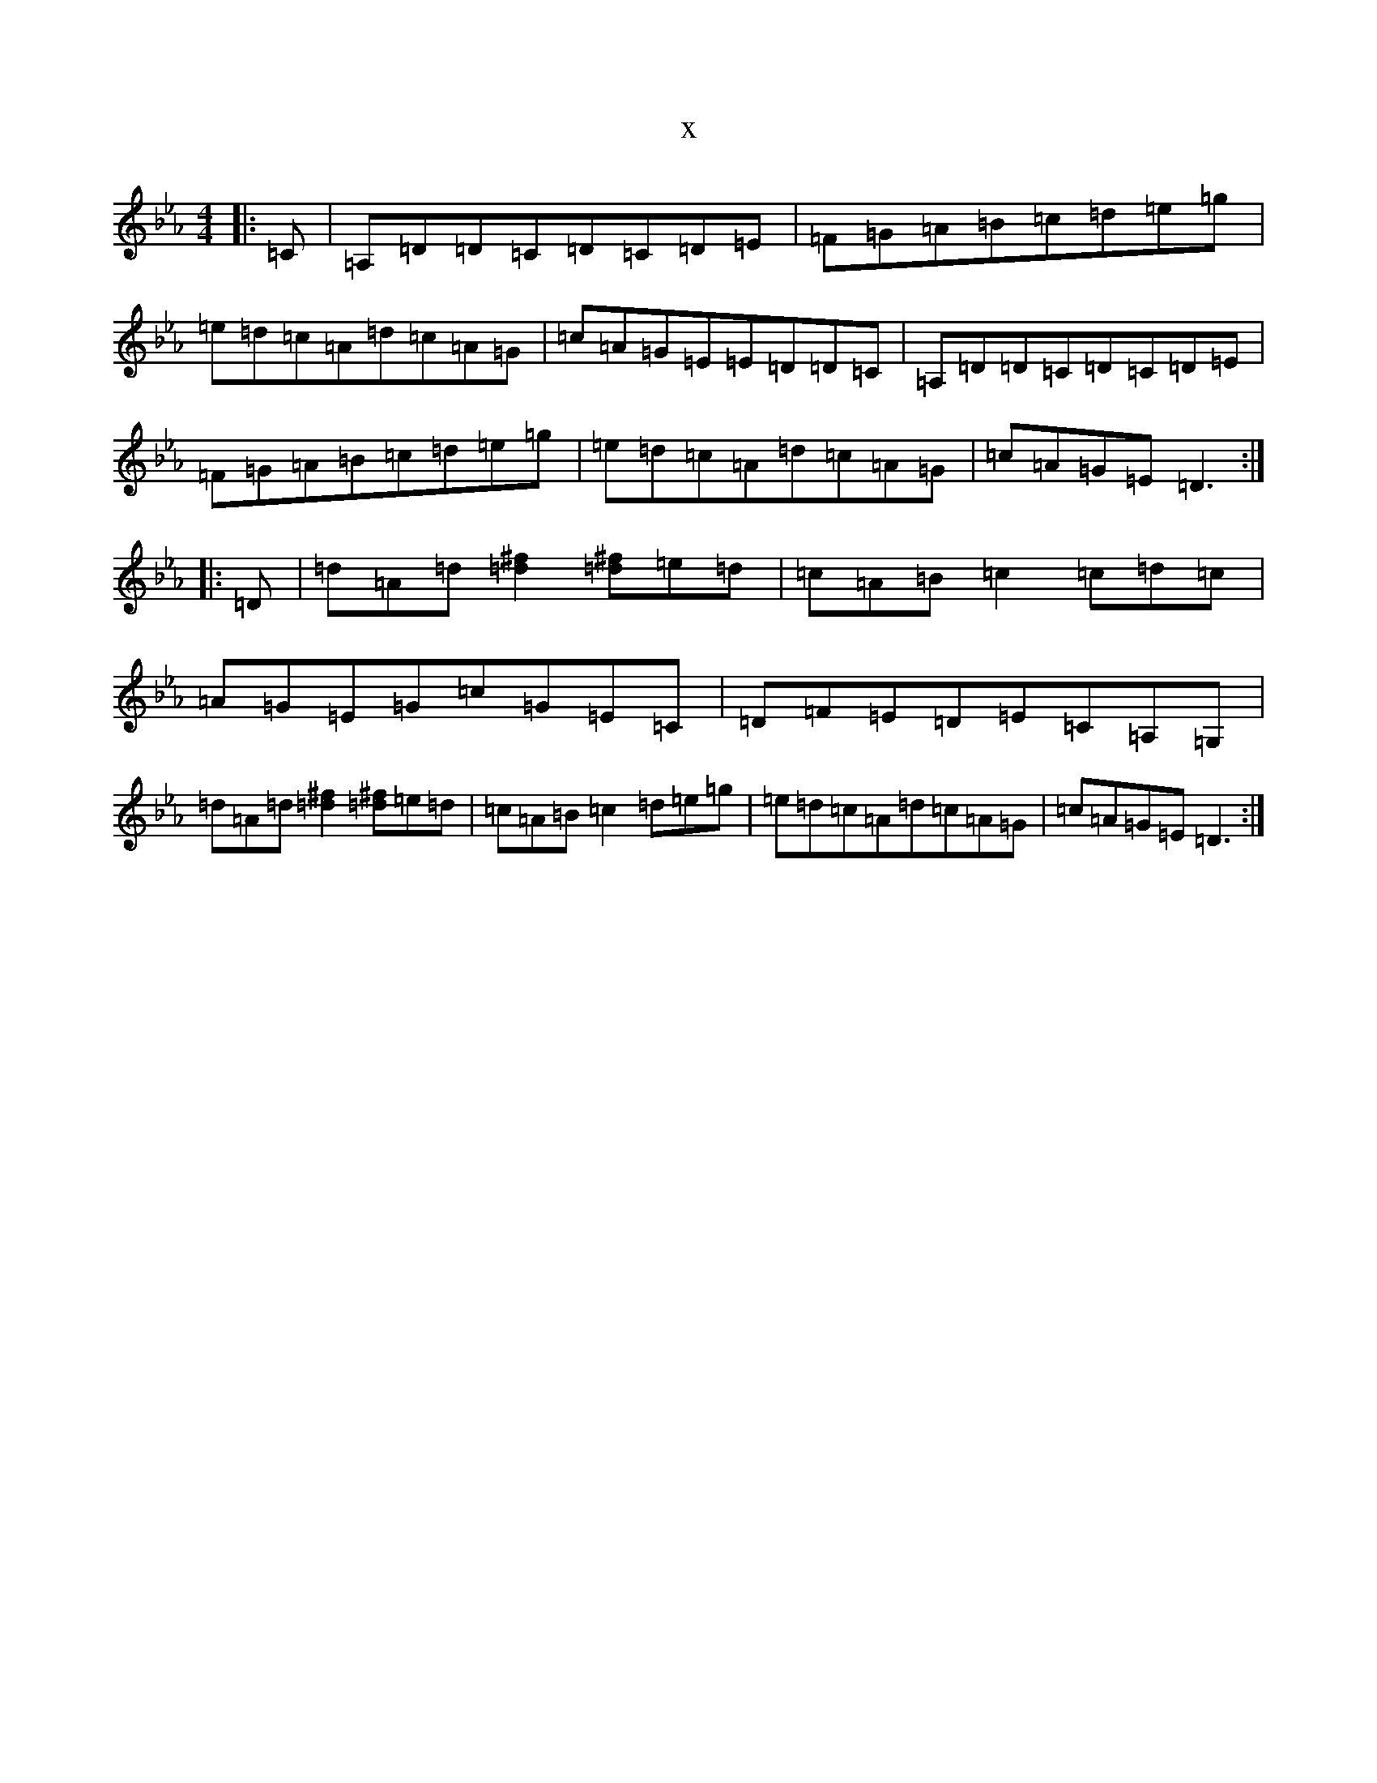 X:16082
T:x
L:1/8
M:4/4
K: C minor
|:=C|=A,=D=D=C=D=C=D=E|=F=G=A=B=c=d=e=g|=e=d=c=A=d=c=A=G|=c=A=G=E=E=D=D=C|=A,=D=D=C=D=C=D=E|=F=G=A=B=c=d=e=g|=e=d=c=A=d=c=A=G|=c=A=G=E=D3:||:=D|=d=A=d[=d2^f2][=d^f]=e=d|=c=A=B=c2=c=d=c|=A=G=E=G=c=G=E=C|=D=F=E=D=E=C=A,=G,|=d=A=d[=d2^f2][=d^f]=e=d|=c=A=B=c2=d=e=g|=e=d=c=A=d=c=A=G|=c=A=G=E=D3:|